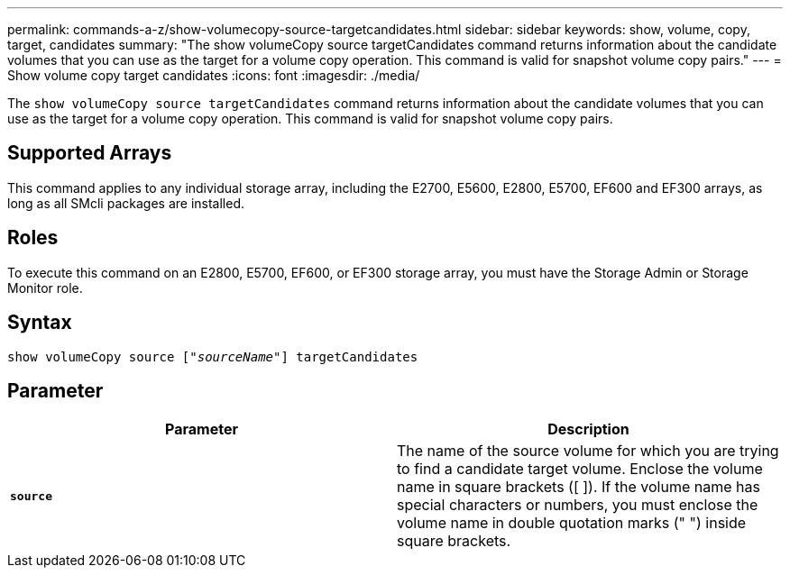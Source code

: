 ---
permalink: commands-a-z/show-volumecopy-source-targetcandidates.html
sidebar: sidebar
keywords: show, volume, copy, target, candidates
summary: "The show volumeCopy source targetCandidates command returns information about the candidate volumes that you can use as the target for a volume copy operation. This command is valid for snapshot volume copy pairs."
---
= Show volume copy target candidates
:icons: font
:imagesdir: ./media/

[.lead]
The `show volumeCopy source targetCandidates` command returns information about the candidate volumes that you can use as the target for a volume copy operation. This command is valid for snapshot volume copy pairs.

== Supported Arrays

This command applies to any individual storage array, including the E2700, E5600, E2800, E5700, EF600 and EF300 arrays, as long as all SMcli packages are installed.

== Roles

To execute this command on an E2800, E5700, EF600, or EF300 storage array, you must have the Storage Admin or Storage Monitor role.

== Syntax
[subs=+macros]
----
show volumeCopy source pass:quotes[["_sourceName_"]] targetCandidates
----

== Parameter

[cols="2*",options="header"]
|===
| Parameter| Description
a|
`*source*`
a|
The name of the source volume for which you are trying to find a candidate target volume. Enclose the volume name in square brackets ([ ]). If the volume name has special characters or numbers, you must enclose the volume name in double quotation marks (" ") inside square brackets.

|===
